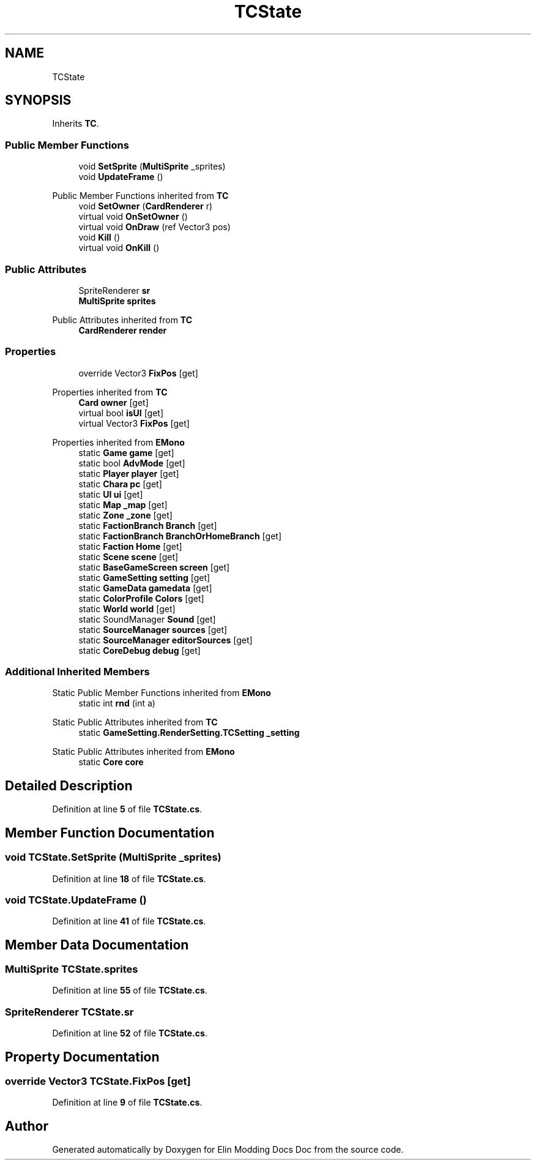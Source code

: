 .TH "TCState" 3 "Elin Modding Docs Doc" \" -*- nroff -*-
.ad l
.nh
.SH NAME
TCState
.SH SYNOPSIS
.br
.PP
.PP
Inherits \fBTC\fP\&.
.SS "Public Member Functions"

.in +1c
.ti -1c
.RI "void \fBSetSprite\fP (\fBMultiSprite\fP _sprites)"
.br
.ti -1c
.RI "void \fBUpdateFrame\fP ()"
.br
.in -1c

Public Member Functions inherited from \fBTC\fP
.in +1c
.ti -1c
.RI "void \fBSetOwner\fP (\fBCardRenderer\fP r)"
.br
.ti -1c
.RI "virtual void \fBOnSetOwner\fP ()"
.br
.ti -1c
.RI "virtual void \fBOnDraw\fP (ref Vector3 pos)"
.br
.ti -1c
.RI "void \fBKill\fP ()"
.br
.ti -1c
.RI "virtual void \fBOnKill\fP ()"
.br
.in -1c
.SS "Public Attributes"

.in +1c
.ti -1c
.RI "SpriteRenderer \fBsr\fP"
.br
.ti -1c
.RI "\fBMultiSprite\fP \fBsprites\fP"
.br
.in -1c

Public Attributes inherited from \fBTC\fP
.in +1c
.ti -1c
.RI "\fBCardRenderer\fP \fBrender\fP"
.br
.in -1c
.SS "Properties"

.in +1c
.ti -1c
.RI "override Vector3 \fBFixPos\fP\fR [get]\fP"
.br
.in -1c

Properties inherited from \fBTC\fP
.in +1c
.ti -1c
.RI "\fBCard\fP \fBowner\fP\fR [get]\fP"
.br
.ti -1c
.RI "virtual bool \fBisUI\fP\fR [get]\fP"
.br
.ti -1c
.RI "virtual Vector3 \fBFixPos\fP\fR [get]\fP"
.br
.in -1c

Properties inherited from \fBEMono\fP
.in +1c
.ti -1c
.RI "static \fBGame\fP \fBgame\fP\fR [get]\fP"
.br
.ti -1c
.RI "static bool \fBAdvMode\fP\fR [get]\fP"
.br
.ti -1c
.RI "static \fBPlayer\fP \fBplayer\fP\fR [get]\fP"
.br
.ti -1c
.RI "static \fBChara\fP \fBpc\fP\fR [get]\fP"
.br
.ti -1c
.RI "static \fBUI\fP \fBui\fP\fR [get]\fP"
.br
.ti -1c
.RI "static \fBMap\fP \fB_map\fP\fR [get]\fP"
.br
.ti -1c
.RI "static \fBZone\fP \fB_zone\fP\fR [get]\fP"
.br
.ti -1c
.RI "static \fBFactionBranch\fP \fBBranch\fP\fR [get]\fP"
.br
.ti -1c
.RI "static \fBFactionBranch\fP \fBBranchOrHomeBranch\fP\fR [get]\fP"
.br
.ti -1c
.RI "static \fBFaction\fP \fBHome\fP\fR [get]\fP"
.br
.ti -1c
.RI "static \fBScene\fP \fBscene\fP\fR [get]\fP"
.br
.ti -1c
.RI "static \fBBaseGameScreen\fP \fBscreen\fP\fR [get]\fP"
.br
.ti -1c
.RI "static \fBGameSetting\fP \fBsetting\fP\fR [get]\fP"
.br
.ti -1c
.RI "static \fBGameData\fP \fBgamedata\fP\fR [get]\fP"
.br
.ti -1c
.RI "static \fBColorProfile\fP \fBColors\fP\fR [get]\fP"
.br
.ti -1c
.RI "static \fBWorld\fP \fBworld\fP\fR [get]\fP"
.br
.ti -1c
.RI "static SoundManager \fBSound\fP\fR [get]\fP"
.br
.ti -1c
.RI "static \fBSourceManager\fP \fBsources\fP\fR [get]\fP"
.br
.ti -1c
.RI "static \fBSourceManager\fP \fBeditorSources\fP\fR [get]\fP"
.br
.ti -1c
.RI "static \fBCoreDebug\fP \fBdebug\fP\fR [get]\fP"
.br
.in -1c
.SS "Additional Inherited Members"


Static Public Member Functions inherited from \fBEMono\fP
.in +1c
.ti -1c
.RI "static int \fBrnd\fP (int a)"
.br
.in -1c

Static Public Attributes inherited from \fBTC\fP
.in +1c
.ti -1c
.RI "static \fBGameSetting\&.RenderSetting\&.TCSetting\fP \fB_setting\fP"
.br
.in -1c

Static Public Attributes inherited from \fBEMono\fP
.in +1c
.ti -1c
.RI "static \fBCore\fP \fBcore\fP"
.br
.in -1c
.SH "Detailed Description"
.PP 
Definition at line \fB5\fP of file \fBTCState\&.cs\fP\&.
.SH "Member Function Documentation"
.PP 
.SS "void TCState\&.SetSprite (\fBMultiSprite\fP _sprites)"

.PP
Definition at line \fB18\fP of file \fBTCState\&.cs\fP\&.
.SS "void TCState\&.UpdateFrame ()"

.PP
Definition at line \fB41\fP of file \fBTCState\&.cs\fP\&.
.SH "Member Data Documentation"
.PP 
.SS "\fBMultiSprite\fP TCState\&.sprites"

.PP
Definition at line \fB55\fP of file \fBTCState\&.cs\fP\&.
.SS "SpriteRenderer TCState\&.sr"

.PP
Definition at line \fB52\fP of file \fBTCState\&.cs\fP\&.
.SH "Property Documentation"
.PP 
.SS "override Vector3 TCState\&.FixPos\fR [get]\fP"

.PP
Definition at line \fB9\fP of file \fBTCState\&.cs\fP\&.

.SH "Author"
.PP 
Generated automatically by Doxygen for Elin Modding Docs Doc from the source code\&.
